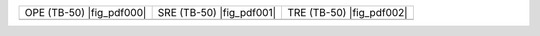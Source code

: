 .. |fig_image000| image:: /v1.2/OPE_tb50_sq.png
.. |fig_image001| image:: /v1.2/SRE_tb50_sq.png
.. |fig_image002| image:: /v1.2/TRE_tb50_sq.png

.. |fig_pdf000| raw:: html

	<a class='download-pdf' href="./v1.2/OPE_tb50_sq.pdf">[pdf]</a><br />

.. |fig_pdf001| raw:: html

	<a class='download-pdf' href="./v1.2/SRE_tb50_sq.pdf">[pdf]</a><br />

.. |fig_pdf002| raw:: html

	<a class='download-pdf' href="./v1.2/TRE_tb50_sq.pdf">[pdf]</a><br />

+------------------------+------------------------+------------------------+
|OPE (TB-50) |fig_pdf000||SRE (TB-50) |fig_pdf001||TRE (TB-50) |fig_pdf002||
+------------------------+------------------------+------------------------+
||fig_image000|          ||fig_image001|          ||fig_image002|          |
+------------------------+------------------------+------------------------+